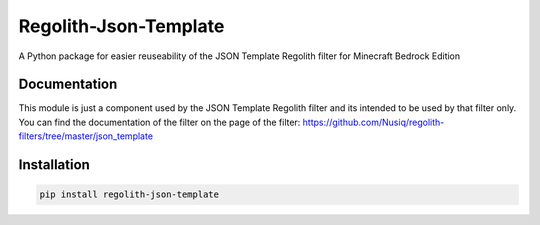 Regolith-Json-Template
=====================

A Python package for easier reuseability of the JSON Template Regolith filter for Minecraft Bedrock Edition 

Documentation
-------------

This module is just a component used by the JSON Template Regolith filter and its intended to be used by that filter only. You can find the documentation of the filter on the page of the filter: https://github.com/Nusiq/regolith-filters/tree/master/json_template

Installation
-------------

.. code-block:: bash

   pip install regolith-json-template
